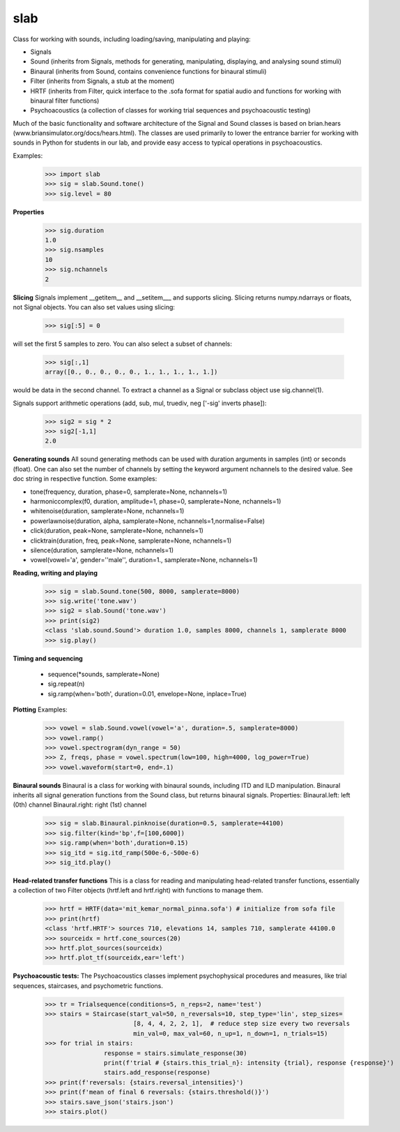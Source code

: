 slab
--------

Class for working with sounds, including loading/saving, manipulating and playing:

- Signals
- Sound (inherits from Signals, methods for generating, manipulating, displaying, and analysing sound stimuli)
- Binaural (inherits from Sound, contains convenience functions for binaural stimuli)
- Filter (inherits from Signals, a stub at the moment)
- HRTF (inherits from Filter, quick interface to the .sofa format for spatial audio and functions for working with binaural filter functions)
- Psychoacoustics (a collection of classes for working trial sequences and psychoacoustic testing)

Much of the basic functionality and software architecture of the Signal and Sound classes is based on brian.hears (www.briansimulator.org/docs/hears.html). The classes are used primarily to lower the entrance barrier for working with sounds in Python for students in our lab, and provide easy access to typical operations in psychoacoustics.

Examples:
	>>> import slab
	>>> sig = slab.Sound.tone()
	>>> sig.level = 80

**Properties**
	>>> sig.duration
	1.0
	>>> sig.nsamples
	10
	>>> sig.nchannels
	2

**Slicing**
Signals implement __getitem__ and __setitem___ and supports slicing.
Slicing returns numpy.ndarrays or floats, not Signal objects.
You can also set values using slicing:
	>>> sig[:5] = 0

will set the first 5 samples to zero.
You can also select a subset of channels:
	>>> sig[:,1]
	array([0., 0., 0., 0., 0., 1., 1., 1., 1., 1.])

would be data in the second channel. To extract a channel as a Signal or subclass object use sig.channel(1).

Signals support arithmetic operations (add, sub, mul, truediv, neg ['-sig' inverts phase]):
	>>> sig2 = sig * 2
	>>> sig2[-1,1]
	2.0

**Generating sounds**
All sound generating methods can be used with duration arguments in samples (int) or seconds (float).
One can also set the number of channels by setting the keyword argument nchannels to the desired value.
See doc string in respective function.
Some examples:

- tone(frequency, duration, phase=0, samplerate=None, nchannels=1)
- harmoniccomplex(f0, duration, amplitude=1, phase=0, samplerate=None, nchannels=1)
- whitenoise(duration, samplerate=None, nchannels=1)
- powerlawnoise(duration, alpha, samplerate=None, nchannels=1,normalise=False)
- click(duration, peak=None, samplerate=None, nchannels=1)
- clicktrain(duration, freq, peak=None, samplerate=None, nchannels=1)
- silence(duration, samplerate=None, nchannels=1)
- vowel(vowel='a', gender=''male'', duration=1., samplerate=None, nchannels=1)

**Reading, writing and playing**
	>>> sig = slab.Sound.tone(500, 8000, samplerate=8000)
	>>> sig.write('tone.wav')
	>>> sig2 = slab.Sound('tone.wav')
	>>> print(sig2)
	<class 'slab.sound.Sound'> duration 1.0, samples 8000, channels 1, samplerate 8000
	>>> sig.play()

**Timing and sequencing**

	- sequence(*sounds, samplerate=None)
	- sig.repeat(n)
	- sig.ramp(when='both', duration=0.01, envelope=None, inplace=True)

**Plotting**
Examples:
	>>> vowel = slab.Sound.vowel(vowel='a', duration=.5, samplerate=8000)
	>>> vowel.ramp()
	>>> vowel.spectrogram(dyn_range = 50)
	>>> Z, freqs, phase = vowel.spectrum(low=100, high=4000, log_power=True)
	>>> vowel.waveform(start=0, end=.1)

**Binaural sounds**
Binaural is a class for working with binaural sounds, including ITD and ILD manipulation. Binaural inherits all signal generation functions from the Sound class, but returns binaural signals.
Properties:
Binaural.left: left (0th) channel
Binaural.right: right (1st) channel
	>>> sig = slab.Binaural.pinknoise(duration=0.5, samplerate=44100)
	>>> sig.filter(kind='bp',f=[100,6000])
	>>> sig.ramp(when='both',duration=0.15)
	>>> sig_itd = sig.itd_ramp(500e-6,-500e-6)
	>>> sig_itd.play()

**Head-related transfer functions**
This is a class for reading and manipulating head-related transfer functions, essentially a collection of two Filter objects (hrtf.left and hrtf.right) with functions to manage them.
	>>> hrtf = HRTF(data='mit_kemar_normal_pinna.sofa') # initialize from sofa file
	>>> print(hrtf)
	<class 'hrtf.HRTF'> sources 710, elevations 14, samples 710, samplerate 44100.0
	>>> sourceidx = hrtf.cone_sources(20)
	>>> hrtf.plot_sources(sourceidx)
	>>> hrtf.plot_tf(sourceidx,ear='left')

**Psychoacoustic tests:**
The Psychoacoustics classes implement psychophysical procedures and measures, like trial sequences, staircases, and psychometric functions.
	>>> tr = Trialsequence(conditions=5, n_reps=2, name='test')
	>>> stairs = Staircase(start_val=50, n_reversals=10, step_type='lin', step_sizes=
				[8, 4, 4, 2, 2, 1],  # reduce step size every two reversals
				min_val=0, max_val=60, n_up=1, n_down=1, n_trials=15)
	>>> for trial in stairs:
			response = stairs.simulate_response(30)
			print(f'trial # {stairs.this_trial_n}: intensity {trial}, response {response}')
			stairs.add_response(response)
	>>> print(f'reversals: {stairs.reversal_intensities}')
	>>> print(f'mean of final 6 reversals: {stairs.threshold()}')
	>>> stairs.save_json('stairs.json')
	>>> stairs.plot()
